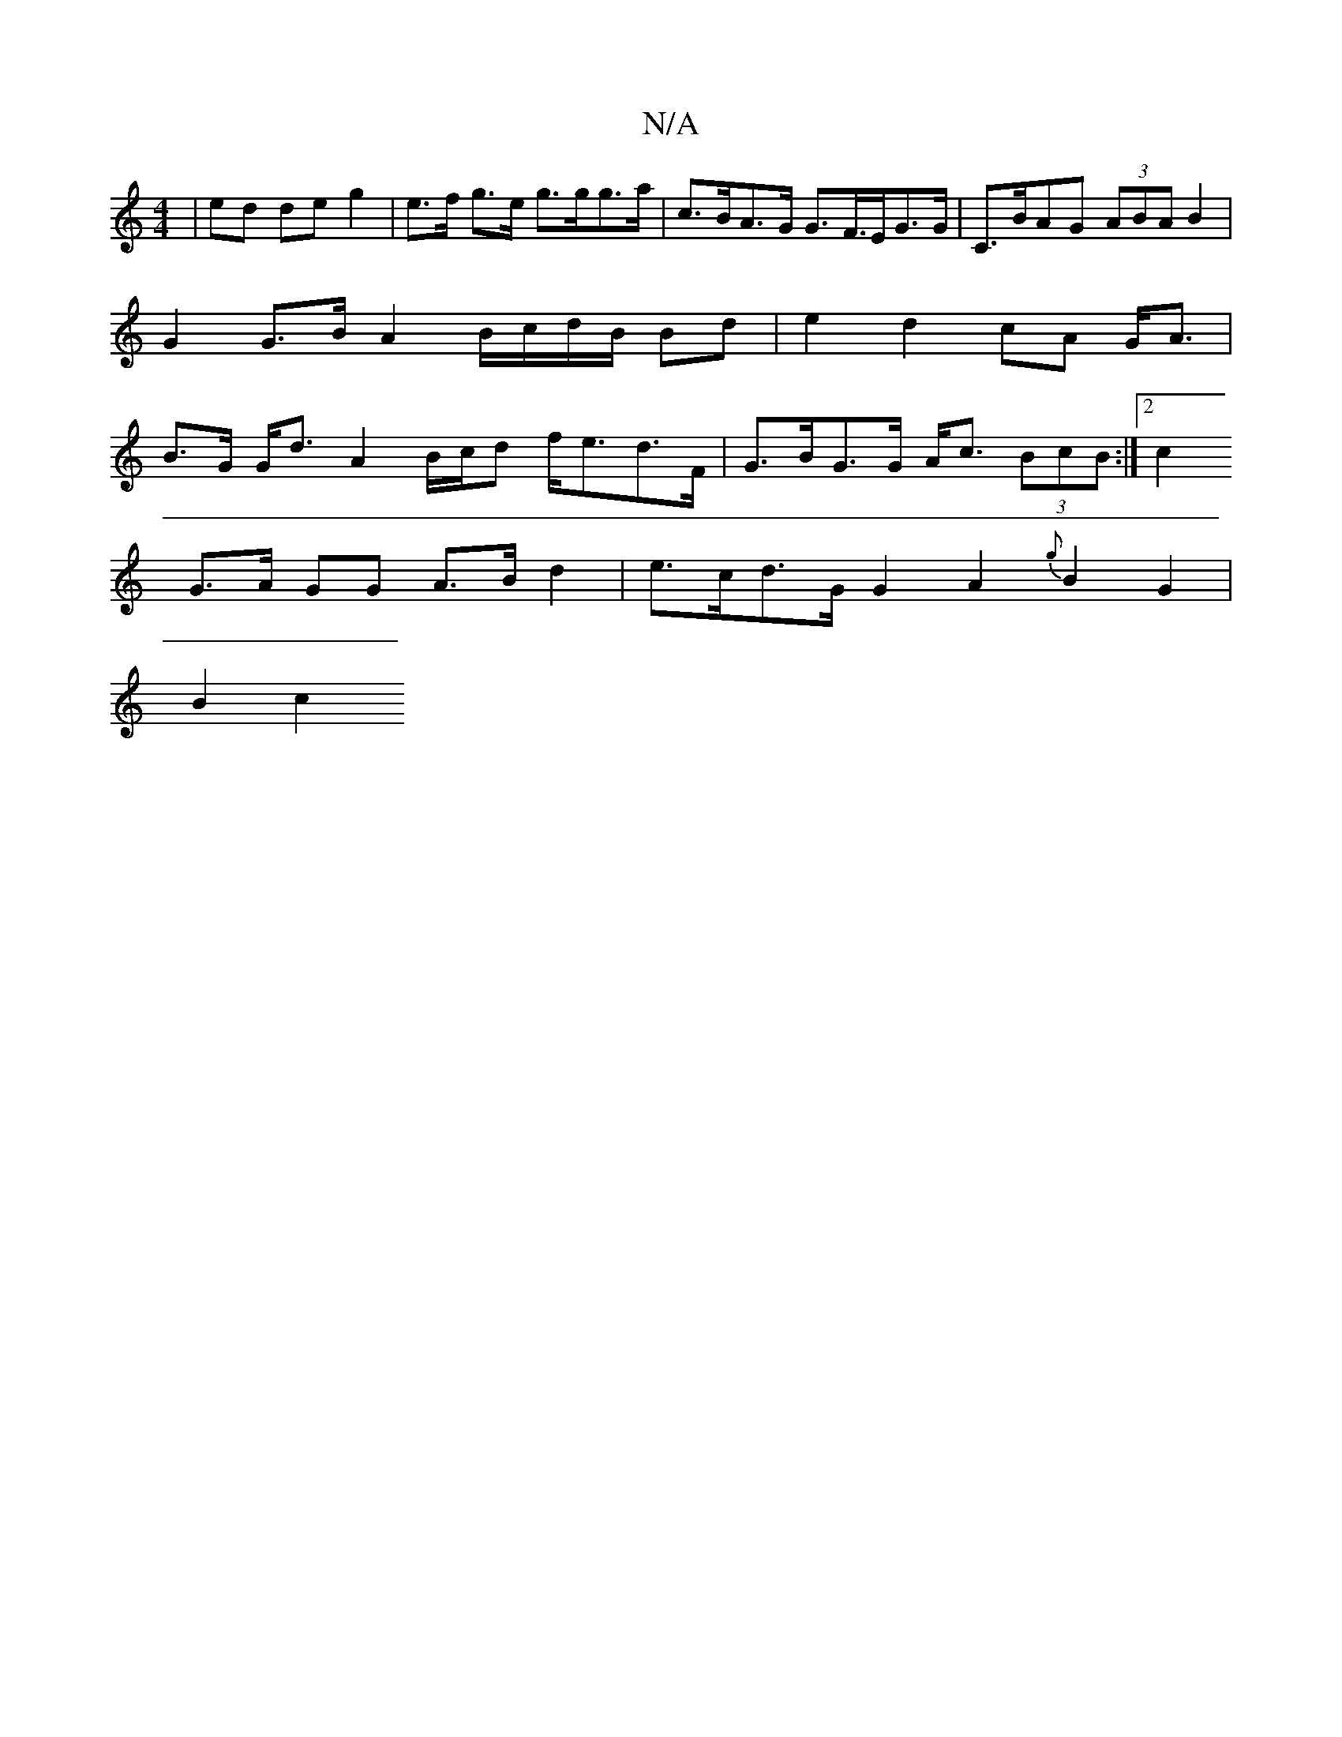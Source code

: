 X:1
T:N/A
M:4/4
R:N/A
K:Cmajor
 | ed de g2 | e>f g>e g>gg>a | c>BA>G G>F>EG>G | C>BAG (3ABA B2 | G2 G>B A2 B/c/d/B/ Bd | e2 d2 cA G<A | B>G G<d A2B/c/d f<ed>F | G>BG>G A<c (3BcB :|2 c2 
G>A GG A>B d2 | e>cd>G G2 A2 {g}B2 G2 |
B2c2 